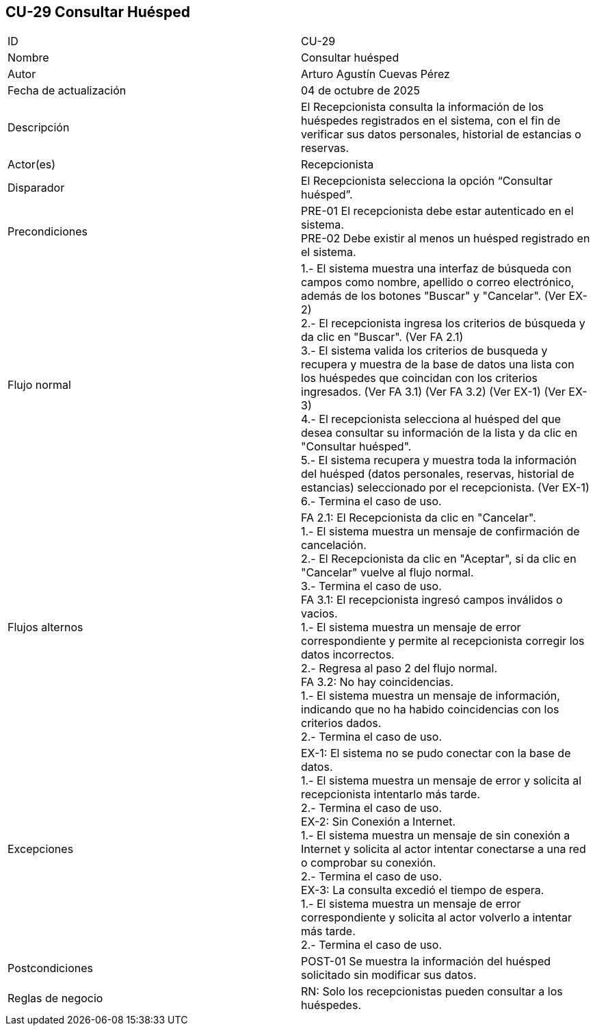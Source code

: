== CU-29 Consultar Huésped

|===
| ID | CU-29
| Nombre | Consultar huésped
| Autor | Arturo Agustín Cuevas Pérez
| Fecha de actualización | 04 de octubre de 2025
| Descripción | El Recepcionista consulta la información de los huéspedes registrados en el sistema, con el fin de verificar sus datos personales, historial de estancias o reservas.
| Actor(es) | Recepcionista
| Disparador | El Recepcionista selecciona la opción “Consultar huésped”.
| Precondiciones |
PRE-01 El recepcionista debe estar autenticado en el sistema. +
PRE-02 Debe existir al menos un huésped registrado en el sistema.
| Flujo normal |
1.- El sistema muestra una interfaz de búsqueda con campos como nombre, apellido o correo electrónico, además de los botones "Buscar" y "Cancelar". (Ver EX-2) +
2.- El recepcionista ingresa los criterios de búsqueda y da clic en "Buscar". (Ver FA 2.1) +
3.- El sistema valida los criterios de busqueda y recupera y muestra de la base de datos una lista con los huéspedes que coincidan con los criterios ingresados. (Ver FA 3.1) (Ver FA 3.2) (Ver EX-1) (Ver EX-3) +
4.- El recepcionista selecciona al huésped del que desea consultar su información de la lista y da clic en "Consultar huésped". +
5.- El sistema recupera y muestra toda la información del huésped (datos personales, reservas, historial de estancias) seleccionado por el recepcionista. (Ver EX-1) +
6.- Termina el caso de uso.

| Flujos alternos |
FA 2.1: El Recepcionista da clic en "Cancelar". +
1.- El sistema muestra un mensaje de confirmación de cancelación. +
2.- El Recepcionista da clic en "Aceptar", si da clic en "Cancelar" vuelve al flujo normal. +
3.- Termina el caso de uso. +
FA 3.1: El recepcionista ingresó campos inválidos o vacios. +
1.- El sistema muestra un mensaje de error correspondiente y permite al recepcionista corregir los datos incorrectos. +
2.- Regresa al paso 2 del flujo normal. +
FA 3.2: No hay coincidencias. +
1.- El sistema muestra un mensaje de información, indicando que no ha habido coincidencias con los criterios dados. +
2.- Termina el caso de uso.

| Excepciones |
EX-1: El sistema no se pudo conectar con la base de datos. +
1.- El sistema muestra un mensaje de error y solicita al recepcionista intentarlo más tarde. +
2.- Termina el caso de uso. +
EX-2: Sin Conexión a Internet. +
1.- El sistema muestra un mensaje de sin conexión a Internet y solicita al actor intentar conectarse a una red o comprobar su conexión. +
2.- Termina el caso de uso. +
EX-3: La consulta excedió el tiempo de espera. +
1.- El sistema muestra un mensaje de error correspondiente y solicita al actor volverlo a intentar más tarde. +
2.- Termina el caso de uso.
| Postcondiciones |
POST-01 Se muestra la información del huésped solicitado sin modificar sus datos.
| Reglas de negocio |
RN: Solo los recepcionistas pueden consultar a los huéspedes.
|===
